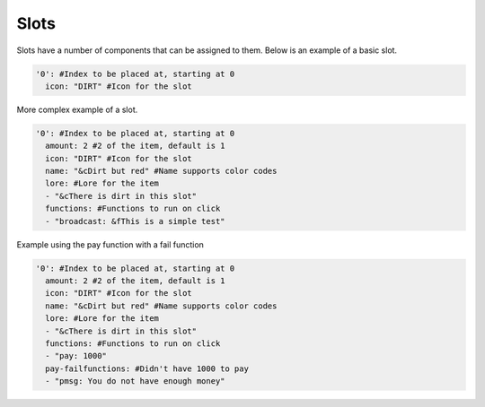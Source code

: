 Slots
=====

Slots have a number of components that can be assigned to them.
Below is an example of a basic slot. 


.. code-block:: yaml

   '0': #Index to be placed at, starting at 0
     icon: "DIRT" #Icon for the slot

More complex example of a slot.

.. code-block:: yaml

   '0': #Index to be placed at, starting at 0
     amount: 2 #2 of the item, default is 1
     icon: "DIRT" #Icon for the slot
     name: "&cDirt but red" #Name supports color codes
     lore: #Lore for the item
     - "&cThere is dirt in this slot"
     functions: #Functions to run on click
     - "broadcast: &fThis is a simple test"
	 
Example using the pay function with a fail function

.. code-block:: yaml

   '0': #Index to be placed at, starting at 0
     amount: 2 #2 of the item, default is 1
     icon: "DIRT" #Icon for the slot
     name: "&cDirt but red" #Name supports color codes
     lore: #Lore for the item
     - "&cThere is dirt in this slot"
     functions: #Functions to run on click
     - "pay: 1000"
     pay-failfunctions: #Didn't have 1000 to pay
     - "pmsg: You do not have enough money"